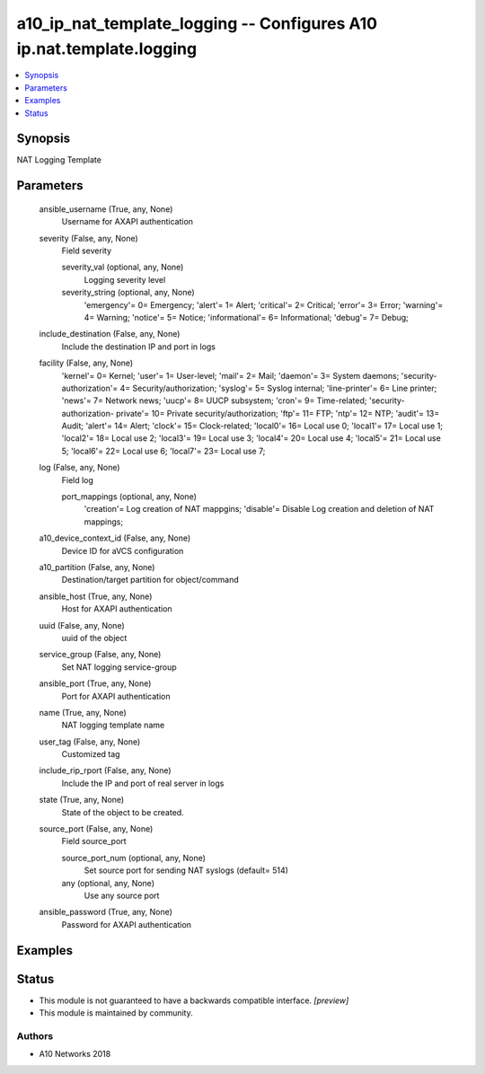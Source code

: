 .. _a10_ip_nat_template_logging_module:


a10_ip_nat_template_logging -- Configures A10 ip.nat.template.logging
=====================================================================

.. contents::
   :local:
   :depth: 1


Synopsis
--------

NAT Logging Template






Parameters
----------

  ansible_username (True, any, None)
    Username for AXAPI authentication


  severity (False, any, None)
    Field severity


    severity_val (optional, any, None)
      Logging severity level


    severity_string (optional, any, None)
      'emergency'= 0= Emergency; 'alert'= 1= Alert; 'critical'= 2= Critical; 'error'= 3= Error; 'warning'= 4= Warning; 'notice'= 5= Notice; 'informational'= 6= Informational; 'debug'= 7= Debug;



  include_destination (False, any, None)
    Include the destination IP and port in logs


  facility (False, any, None)
    'kernel'= 0= Kernel; 'user'= 1= User-level; 'mail'= 2= Mail; 'daemon'= 3= System daemons; 'security-authorization'= 4= Security/authorization; 'syslog'= 5= Syslog internal; 'line-printer'= 6= Line printer; 'news'= 7= Network news; 'uucp'= 8= UUCP subsystem; 'cron'= 9= Time-related; 'security-authorization- private'= 10= Private security/authorization; 'ftp'= 11= FTP; 'ntp'= 12= NTP; 'audit'= 13= Audit; 'alert'= 14= Alert; 'clock'= 15= Clock-related; 'local0'= 16= Local use 0; 'local1'= 17= Local use 1; 'local2'= 18= Local use 2; 'local3'= 19= Local use 3; 'local4'= 20= Local use 4; 'local5'= 21= Local use 5; 'local6'= 22= Local use 6; 'local7'= 23= Local use 7;


  log (False, any, None)
    Field log


    port_mappings (optional, any, None)
      'creation'= Log creation of NAT mappgins; 'disable'= Disable Log creation and deletion of NAT mappings;



  a10_device_context_id (False, any, None)
    Device ID for aVCS configuration


  a10_partition (False, any, None)
    Destination/target partition for object/command


  ansible_host (True, any, None)
    Host for AXAPI authentication


  uuid (False, any, None)
    uuid of the object


  service_group (False, any, None)
    Set NAT logging service-group


  ansible_port (True, any, None)
    Port for AXAPI authentication


  name (True, any, None)
    NAT logging template name


  user_tag (False, any, None)
    Customized tag


  include_rip_rport (False, any, None)
    Include the IP and port of real server in logs


  state (True, any, None)
    State of the object to be created.


  source_port (False, any, None)
    Field source_port


    source_port_num (optional, any, None)
      Set source port for sending NAT syslogs (default= 514)


    any (optional, any, None)
      Use any source port



  ansible_password (True, any, None)
    Password for AXAPI authentication









Examples
--------

.. code-block:: yaml+jinja

    





Status
------




- This module is not guaranteed to have a backwards compatible interface. *[preview]*


- This module is maintained by community.



Authors
~~~~~~~

- A10 Networks 2018

